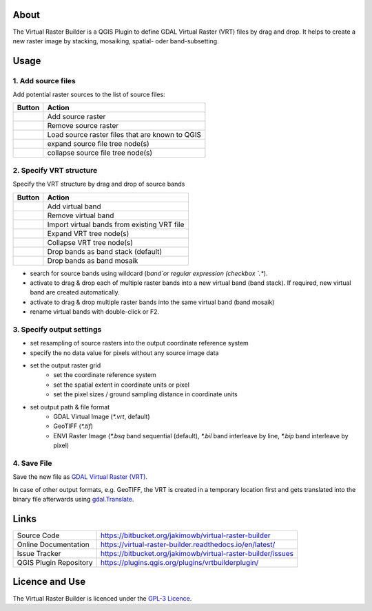 ..  Virtual Raster Builder documentation master file, created by
    sphinx-quickstart on Fri Jan 19 05:59:30 2018.
    You can adapt this file completely to your liking, but it should at least
    contain the root `toctree` directive.


.. Substitutions (for p in os.listdir(r'D:\Repositories\QGIS_Plugins\virtual-raster-builder\doc\source\img'): print('.. |{}| image:: img/{}'.format(p,p)))

.. |mActionAddRasterLayer.png| image:: img/mActionAddRasterLayer.png
                                :height: 1em
                                :width: 1em
.. |mActionAddVirtualRaster.png| image:: img/mActionAddVirtualRaster.png
                                :height: 1em
                                :width: 1em
.. |mActionCollapseTree.png| image:: img/mActionCollapseTree.png
                                :height: 1em
                                :width: 1em
.. |mActionExpandTree.png| image:: img/mActionExpandTree.png
                                :height: 1em
                                :width: 1em
.. |mActionImportFromRegistry.png| image:: img/mActionImportFromRegistry.png
                                :height: 1em
                                :width: 1em
.. |mActionImportRaster.png| image:: img/mActionImportRaster.png
                                :height: 1em
                                :width: 1em
.. |mActionImportVirtualRaster.png| image:: img/mActionImportVirtualRaster.png
                                :height: 1em
                                :width: 1em
.. |mActionNewVirtualLayer.png| image:: img/mActionNewVirtualLayer.png
                                :height: 1em
                                :width: 1em
.. |mActionPan.png| image:: img/mActionPan.png
                                :height: 1em
                                :width: 1em
.. |mActionRemoveRasterLayer.png| image:: img/mActionRemoveRasterLayer.png
                                :height: 1em
                                :width: 1em
.. |mActionRemoveVirtualRaster.png| image:: img/mActionRemoveVirtualRaster.png
                                :height: 1em
                                :width: 1em
.. |mActionSelect.png| image:: img/mActionSelect.png
                                :height: 1em
                                :width: 1em
.. |mActionZoomFullExtent.png| image:: img/mActionZoomFullExtent.png
                                :height: 1em
                                :width: 1em
.. |mActionZoomIn.png| image:: img/mActionZoomIn.png
                                :height: 1em
                                :width: 1em
.. |mActionZoomOut.png| image:: img/mActionZoomOut.png
                                :height: 1em
                                :width: 1em
.. |mIconRaster.png| image:: img/mIconRaster.png
.. |mIconVirtualRaster.png| image:: img/mIconVirtualRaster.png
                                :height: 1em
                                :width: 1em
.. |mOptionMosaikFiles.png| image:: img/mOptionMosaikFiles.png
                                :height: 1em
                                :width: 1em
.. |mOptionStackFiles.png| image:: img/mOptionStackFiles.png
                                :height: 1em
                                :width: 1em

About
-----

The Virtual Raster Builder is a QGIS Plugin to define GDAL Virtual Raster (VRT) files by drag and drop.
It helps to create a new raster image by stacking, mosaiking, spatial- oder band-subsetting.


Usage
-----

.. image:: img/workflow.png

1. Add source files
...................

Add potential raster sources to the list of source files:

===============================  ================================================
Button                           Action
===============================  ================================================
|mActionAddRasterLayer.png|      Add source raster
|mActionRemoveRasterLayer.png|   Remove source raster
|mActionImportFromRegistry.png|  Load source raster files that are known to QGIS
|mActionExpandTree.png|          expand source file tree node(s)
|mActionCollapseTree.png|        collapse source file tree node(s)
===============================  ================================================

2. Specify VRT structure
........................

Specify the VRT structure by drag and drop of source bands

================================  ===========================================
Button                            Action
================================  ===========================================
|mActionAddVirtualRaster.png|     Add virtual band
|mActionRemoveVirtualRaster.png|  Remove virtual band
|mActionImportVirtualRaster.png|  Import virtual bands from existing VRT file
|mActionExpandTree.png|           Expand VRT tree node(s)
|mActionCollapseTree.png|         Collapse VRT tree node(s)
--------------------------------  -------------------------------------------
|mOptionStackFiles.png|           Drop bands as band stack (default)
|mOptionMosaikFiles.png|          Drop bands as band mosaik
================================  ===========================================


* search for source bands using wildcard (`band`or regular expression (checkbox `.*`).
* activate |mOptionStackFiles.png| to drag & drop each of multiple raster bands into a new virtual band (band stack).
  If required, new virtual band are created automatically.
* activate |mOptionMosaikFiles.png| to drag & drop multiple raster bands into the same virtual band (band mosaik)
* rename virtual bands with double-click or F2.

3. Specify output settings
..........................

* set resampling of source rasters into the output coordinate reference system
* specify the no data value for pixels without any source image data
* set the output raster grid
    * set the coordinate reference system
    * set the spatial extent in coordinate units or pixel
    * set the pixel sizes / ground sampling distance in coordinate units

* set output path & file format
    * GDAL Virtual Image (`*.vrt`, default)
    * GeoTIFF (`*.tif`)
    * ENVI Raster Image (`*.bsq` band sequential (default), `*.bil` band interleave by line, `*.bip` band interleave by pixel)

4. Save File
............

Save the new file as `GDAL Virtual Raster (VRT) <https://gdal.org/drivers/raster/vrt.html>`_.

In case of other output formats, e.g. GeoTIFF, the VRT is created in a temporary location first and gets translated into the binary file
afterwards using `gdal.Translate <http://gdal.org/python/osgeo.gdal-module.html#TranslateOptions>`_.

Links
-----

======================  ===========================================
Source Code             https://bitbucket.org/jakimowb/virtual-raster-builder
Online Documentation    https://virtual-raster-builder.readthedocs.io/en/latest/
Issue Tracker           https://bitbucket.org/jakimowb/virtual-raster-builder/issues
QGIS Plugin Repository  https://plugins.qgis.org/plugins/vrtbuilderplugin/
======================  ===========================================




Licence and Use
---------------

The Virtual Raster Builder is licenced under the `GPL-3 Licence <https://www.gnu.org/licenses/gpl-3.0.html>`_.


